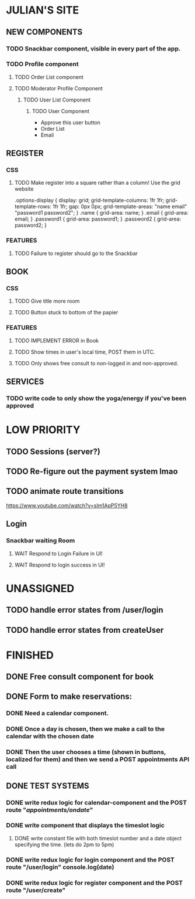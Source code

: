 * JULIAN'S SITE
** NEW COMPONENTS
*** TODO Snackbar component, visible in every part of the app.
*** TODO Profile component
**** TODO Order List component
**** TODO Moderator Profile Component
***** TODO User List Component
****** TODO User Component
  + Approve this user button
  + Order List
  + Email
** REGISTER
*** CSS
**** TODO Make register into a square rather than a column! Use the grid website
  .options-display {
  display: grid; 
  grid-template-columns: 1fr 1fr; 
  grid-template-rows: 1fr 1fr; 
  gap: 0px 0px; 
  grid-template-areas: 
    "name email"
    "password1 password2"; 
}
.name { grid-area: name; }
.email { grid-area: email; }
.password1 { grid-area: password1; }
.password2 { grid-area: password2; }
*** FEATURES
**** TODO Failure to register should go to the Snackbar
** BOOK 
*** CSS
**** TODO Give title more room
**** TODO Button stuck to bottom of the papier
*** FEATURES
**** TODO IMPLEMENT ERROR in Book
**** TODO Show times in user's local time, POST them in UTC. 
**** TODO Only shows free consult to non-logged in and non-approved.
** SERVICES
*** TODO write code to only show the yoga/energy if you've been approved

* LOW PRIORITY
** TODO Sessions (server?)
** TODO Re-figure out the payment system lmao
** TODO animate route transitions
  https://www.youtube.com/watch?v=sIm1ApP5YH8
** Login
*** Snackbar waiting Room
**** WAIT Respond to Login Failure in UI!
**** WAIT Respond to login success in UI!

* UNASSIGNED
** TODO handle error states from  /user/login
** TODO handle error states from createUser
* FINISHED
** DONE Free consult component for book  

** DONE  Form to make reservations:
*** DONE Need a calendar component.
*** DONE Once a day is chosen, then we make a call to the calendar with the chosen date
*** DONE Then the user chooses a time (shown in buttons, localized for them) and then we send a POST appointments API call
** DONE TEST SYSTEMS
*** DONE write redux logic for calendar-component and the POST route "/appointments/ondate/"
*** DONE write component that displays the timeslot logic
**** DONE write constant file with both timeslot number and a date object specifying the time. (lets do 2pm to 5pm)
*** DONE write redux logic for login component and the POST route "/user/login"  console.log(date)
*** DONE  write redux logic for register component and the POST route "/user/create"
